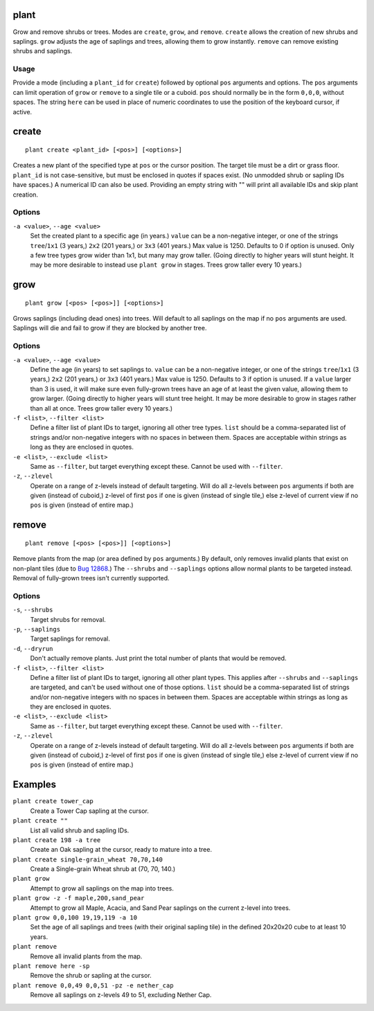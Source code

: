 plant
=====

.. dfhack-tool::
    :summary: Grow and remove shrubs or trees.
    :tags: adventure fort armok map plants

Grow and remove shrubs or trees. Modes are ``create``, ``grow``, and ``remove``.
``create`` allows the creation of new shrubs and saplings. ``grow`` adjusts the
age of saplings and trees, allowing them to grow instantly. ``remove`` can
remove existing shrubs and saplings.

Usage
-----

Provide a mode (including a ``plant_id`` for ``create``) followed by optional
``pos`` arguments and options. The ``pos`` arguments can limit operation of
``grow`` or ``remove`` to a single tile or a cuboid. ``pos`` should normally be
in the form ``0,0,0``, without spaces. The string ``here`` can be used in place
of numeric coordinates to use the position of the keyboard cursor, if active.

create
======

::

    plant create <plant_id> [<pos>] [<options>]

Creates a new plant of the specified type at ``pos`` or the cursor position.
The target tile must be a dirt or grass floor. ``plant_id`` is not
case-sensitive, but must be enclosed in quotes if spaces exist. (No unmodded
shrub or sapling IDs have spaces.) A numerical ID can also be used. Providing
an empty string with "" will print all available IDs and skip plant creation.

Options
-------

``-a <value>``, ``--age <value>``
    Set the created plant to a specific age (in years.) ``value`` can be a
    non-negative integer, or one of the strings ``tree``/``1x1`` (3 years,)
    ``2x2`` (201 years,) or ``3x3`` (401 years.) Max value is 1250. Defaults to
    0 if option is unused. Only a few tree types grow wider than 1x1, but many
    may grow taller. (Going directly to higher years will stunt height. It may
    be more desirable to instead use ``plant grow`` in stages. Trees grow
    taller every 10 years.)

grow
====

::

    plant grow [<pos> [<pos>]] [<options>]

Grows saplings (including dead ones) into trees. Will default to all saplings
on the map if no ``pos`` arguments are used. Saplings will die and fail to grow
if they are blocked by another tree.

Options
-------

``-a <value>``, ``--age <value>``
    Define the age (in years) to set saplings to. ``value`` can be a
    non-negative integer, or one of the strings ``tree``/``1x1`` (3 years,)
    ``2x2`` (201 years,) or ``3x3`` (401 years.) Max value is 1250. Defaults
    to 3 if option is unused. If a ``value`` larger than 3 is used, it will
    make sure even fully-grown trees have an age of at least the given value,
    allowing them to grow larger. (Going directly to higher years will stunt
    tree height. It may be more desirable to grow in stages rather than all at
    once. Trees grow taller every 10 years.)
``-f <list>``, ``--filter <list>``
    Define a filter list of plant IDs to target, ignoring all other tree types.
    ``list`` should be a comma-separated list of strings and/or non-negative
    integers with no spaces in between them. Spaces are acceptable within
    strings as long as they are enclosed in quotes.
``-e <list>``, ``--exclude <list>``
    Same as ``--filter``, but target everything except these. Cannot be used
    with ``--filter``.
``-z``, ``--zlevel``
    Operate on a range of z-levels instead of default targeting. Will do all
    z-levels between ``pos`` arguments if both are given (instead of cuboid,)
    z-level of first ``pos`` if one is given (instead of single tile,) else
    z-level of current view if no ``pos`` is given (instead of entire map.)

remove
======

::

    plant remove [<pos> [<pos>]] [<options>]

Remove plants from the map (or area defined by ``pos`` arguments.) By default,
only removes invalid plants that exist on non-plant tiles (due to `Bug 12868
<https://dwarffortressbugtracker.com/view.php?id=12868>`_.) The ``--shrubs``
and ``--saplings`` options allow normal plants to be targeted instead. Removal
of fully-grown trees isn't currently supported.

Options
-------

``-s``, ``--shrubs``
    Target shrubs for removal.
``-p``, ``--saplings``
    Target saplings for removal.
``-d``, ``--dryrun``
    Don't actually remove plants. Just print the total number of plants that
    would be removed.
``-f <list>``, ``--filter <list>``
    Define a filter list of plant IDs to target, ignoring all other plant types.
    This applies after ``--shrubs`` and ``--saplings`` are targeted, and can't
    be used without one of those options. ``list`` should be a comma-separated
    list of strings and/or non-negative integers with no spaces in between them.
    Spaces are acceptable within strings as long as they are enclosed in quotes.
``-e <list>``, ``--exclude <list>``
    Same as ``--filter``, but target everything except these. Cannot be used
    with ``--filter``.
``-z``, ``--zlevel``
    Operate on a range of z-levels instead of default targeting. Will do all
    z-levels between ``pos`` arguments if both are given (instead of cuboid,)
    z-level of first ``pos`` if one is given (instead of single tile,) else
    z-level of current view if no ``pos`` is given (instead of entire map.)

Examples
========

``plant create tower_cap``
    Create a Tower Cap sapling at the cursor.
``plant create ""``
    List all valid shrub and sapling IDs.
``plant create 198 -a tree``
    Create an Oak sapling at the cursor, ready to mature into a tree.
``plant create single-grain_wheat 70,70,140``
    Create a Single-grain Wheat shrub at (70, 70, 140.)
``plant grow``
    Attempt to grow all saplings on the map into trees.
``plant grow -z -f maple,200,sand_pear``
    Attempt to grow all Maple, Acacia, and Sand Pear saplings on the current
    z-level into trees.
``plant grow 0,0,100 19,19,119 -a 10``
    Set the age of all saplings and trees (with their original sapling tile)
    in the defined 20x20x20 cube to at least 10 years.
``plant remove``
    Remove all invalid plants from the map.
``plant remove here -sp``
    Remove the shrub or sapling at the cursor.
``plant remove 0,0,49 0,0,51 -pz -e nether_cap``
    Remove all saplings on z-levels 49 to 51, excluding Nether Cap.

